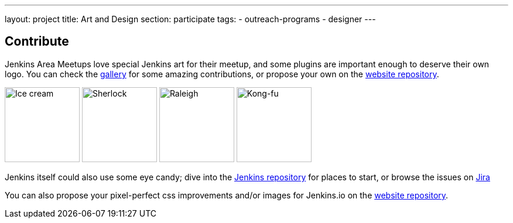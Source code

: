 ---
layout: project
title: Art and Design
section: participate
tags:
  - outreach-programs
  - designer
---


== Contribute

Jenkins Area Meetups love special Jenkins art for their meetup, and some plugins are important enough to deserve their own logo. You can check the link:/artwork/[gallery] for some amazing contributions, or propose your own on the link:https://github.com/jenkins-infra/jenkins.io[website repository].

image:/images/logos/ice-cream/256.png[Ice cream,128]
image:/images/logos/sherlock/256.png[Sherlock,128]
image:/images/logos/raleigh/256.png[Raleigh,128]
image:/images/logos/kongfu/256.png[Kong-fu,128]

Jenkins itself could also use some eye candy; dive into the link:https://github.com/jenkinsci/jenkins[Jenkins repository] for places to start, or browse the issues on link:https://issues.jenkins-ci.org[Jira]

You can also propose your pixel-perfect css improvements and/or images for Jenkins.io on the link:https://github.com/jenkins-infra/jenkins.io[website repository].